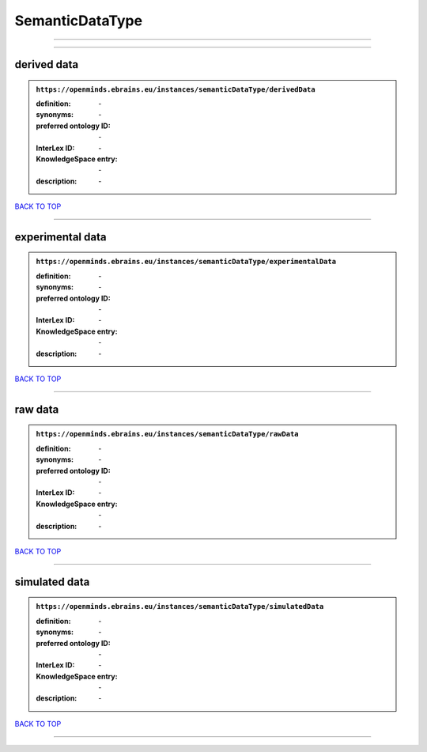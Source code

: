 ################
SemanticDataType
################

------------

------------

derived data
------------

.. admonition:: ``https://openminds.ebrains.eu/instances/semanticDataType/derivedData``

   :definition: \-
   :synonyms: \-
   :preferred ontology ID: \-
   :InterLex ID: \-
   :KnowledgeSpace entry: \-
   :description: \-

`BACK TO TOP <SemanticDataType_>`_

------------

experimental data
-----------------

.. admonition:: ``https://openminds.ebrains.eu/instances/semanticDataType/experimentalData``

   :definition: \-
   :synonyms: \-
   :preferred ontology ID: \-
   :InterLex ID: \-
   :KnowledgeSpace entry: \-
   :description: \-

`BACK TO TOP <SemanticDataType_>`_

------------

raw data
--------

.. admonition:: ``https://openminds.ebrains.eu/instances/semanticDataType/rawData``

   :definition: \-
   :synonyms: \-
   :preferred ontology ID: \-
   :InterLex ID: \-
   :KnowledgeSpace entry: \-
   :description: \-

`BACK TO TOP <SemanticDataType_>`_

------------

simulated data
--------------

.. admonition:: ``https://openminds.ebrains.eu/instances/semanticDataType/simulatedData``

   :definition: \-
   :synonyms: \-
   :preferred ontology ID: \-
   :InterLex ID: \-
   :KnowledgeSpace entry: \-
   :description: \-

`BACK TO TOP <SemanticDataType_>`_

------------

